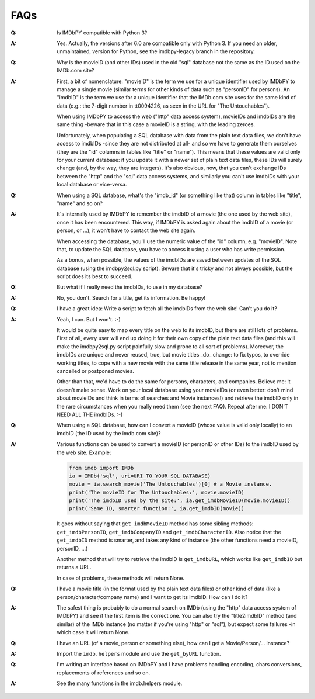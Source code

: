 FAQs
====

:Q: Is IMDbPY compatible with Python 3?

:A: Yes. Actually, the versions after 6.0 are compatible only with Python 3.
    If you need an older, unmaintained, version for Python, see the
    imdbpy-legacy branch in the repository.


:Q: Why is the movieID (and other IDs) used in the old "sql" database not
    the same as the ID used on the IMDb.com site?

:A: First, a bit of nomenclature: "movieID" is the term we use for a unique
    identifier used by IMDbPY to manage a single movie (similar terms
    for other kinds of data such as "personID" for persons). An "imdbID"
    is the term we use for a unique identifier that the IMDb.com site uses
    for the same kind of data (e.g.: the 7-digit number in tt0094226,
    as seen in the URL for "The Untouchables").

    When using IMDbPY to access the web ("http" data access system), movieIDs
    and imdbIDs are the same thing -beware that in this case a movieID
    is a string, with the leading zeroes.

    Unfortunately, when populating a SQL database with data from the plain text
    data files, we don't have access to imdbIDs -since they are
    not distributed at all- and so we have to generate them ourselves
    (they are the "id" columns in tables like "title" or "name").
    This means that these values are valid only for your current database:
    if you update it with a newer set of plain text data files, these IDs
    will surely change (and, by the way, they are integers).
    It's also obvious, now, that you can't exchange IDs between the "http"
    and the "sql" data access systems, and similarly you can't use imdbIDs
    with your local database or vice-versa.


:Q: When using a SQL database, what's the "imdb_id" (or something like that)
    column in tables like "title", "name" and so on?

:A: It's internally used by IMDbPY to remember the imdbID of a movie
    (the one used by the web site), once it has been encountered. This way,
    if IMDbPY is asked again about the imdbID of a movie (or person, or ...),
    it won't have to contact the web site again.

    When accessing the database, you'll use the numeric value
    of the "id" column, e.g. "movieID". Note that, to update the SQL database,
    you have to access it using a user who has write permission.

    As a bonus, when possible, the values of the imdbIDs are saved
    between updates of the SQL database (using the imdbpy2sql.py script).
    Beware that it's tricky and not always possible, but the script does
    its best to succeed.


:Q: But what if I really need the imdbIDs, to use in my database?

:A: No, you don't. Search for a title, get its information. Be happy!


:Q: I have a great idea: Write a script to fetch all the imdbIDs
    from the web site!  Can't you do it?

:A: Yeah, I can. But I won't. :-)

    It would be quite easy to map every title on the web to its imdbID,
    but there are still lots of problems. First of all, every user will end up
    doing it for their own copy of the plain text data files (and this will
    make the imdbpy2sql.py script painfully slow and prone to all sort
    of problems). Moreover, the imdbIDs are unique and never reused, true,
    but movie titles _do_ change: to fix typos, to override working titles,
    to cope with a new movie with the same title release in the same year,
    not to mention cancelled or postponed movies.

    Other than that, we'd have to do the same for persons, characters, and
    companies. Believe me: it doesn't make sense. Work on your local database
    using your movieIDs (or even better: don't mind about movieIDs and think
    in terms of searches and Movie instances!) and retrieve the imdbID only
    in the rare circumstances when you really need them (see the next FAQ).
    Repeat after me: I DON'T NEED ALL THE imdbIDs. :-)


:Q: When using a SQL database, how can I convert a movieID (whose value
    is valid only locally) to an imdbID (the ID used by the imdb.com site)?

:A: Various functions can be used to convert a movieID (or personID or
    other IDs) to the imdbID used by the web site. Example:

    .. code-block:: python

       from imdb import IMDb
       ia = IMDb('sql', uri=URI_TO_YOUR_SQL_DATABASE)
       movie = ia.search_movie('The Untouchables')[0] # a Movie instance.
       print('The movieID for The Untouchables:', movie.movieID)
       print('The imdbID used by the site:', ia.get_imdbMovieID(movie.movieID))
       print('Same ID, smarter function:', ia.get_imdbID(movie))

    It goes without saying that ``get_imdbMovieID`` method has some sibling
    methods: ``get_imdbPersonID``, ``get_imdbCompanyID`` and
    ``get_imdbCharacterID``. Also notice that the ``get_imdbID`` method
    is smarter, and takes any kind of instance (the other functions need
    a movieID, personID, ...)

    Another method that will try to retrieve the imdbID is ``get_imdbURL``,
    which works like ``get_imdbID`` but returns a URL.

    In case of problems, these methods will return None.


:Q: I have a movie title (in the format used by the plain text data files)
    or other kind of data (like a person/character/company name) and I want
    to get its imdbID. How can I do it?

:A: The safest thing is probably to do a normal search on IMDb (using
    the "http" data access system of IMDbPY) and see if the first item is
    the correct one. You can also try the "title2imdbID" method (and similar)
    of the IMDb instance (no matter if you're using "http" or "sql"), but
    expect some failures -in which case it will return None.


:Q: I have an URL (of a movie, person or something else), how can I
    get a Movie/Person/... instance?

:A: Import the ``imdb.helpers`` module and use the ``get_byURL`` function.


:Q: I'm writing an interface based on IMDbPY and I have problems handling
    encoding, chars conversions, replacements of references and so on.

:A: See the many functions in the imdb.helpers module.
